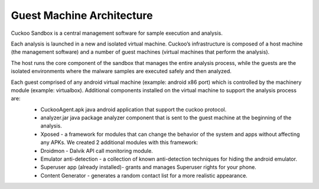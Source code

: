 ==========================
Guest Machine Architecture
==========================

Cuckoo Sandbox is a central management software for sample execution and analysis.
 
Each analysis is launched in a new and isolated virtual machine. Cuckoo’s infrastructure is composed of a host machine (the management software) and a number of guest machines (virtual machines that perform the analysis).
 
The host runs the core component of the sandbox that manages the entire analysis process, while the guests are the isolated environments where the malware samples are executed safely and then analyzed.
 
Each guest comprised of any android virtual machine (example: android x86 port) which is controlled by the machinery module (example: virtualbox). Additional components installed on the virtual machine to support the analysis process are:
	* CuckooAgent.apk java android application that support the cuckoo protocol.
	* analyzer.jar java package analyzer component that is sent to the guest machine at the beginning of the analysis.
	* Xposed - a framework for modules that can change the behavior of the system and apps without affecting any APKs. We created 2 additional modules with this framework:
	* Droidmon - Dalvik API call monitoring module.
	* Emulator anti-detection - a collection of known anti-detection techniques for hiding the android emulator.
	* Superuser app (already installed)- grants and manages Superuser rights for your phone.  
	* Content Generator - generates a random contact list for a more realistic appearance.
	
	
	.. image:: ../../_images/schemas/guest_android_device.png
				:align: center

